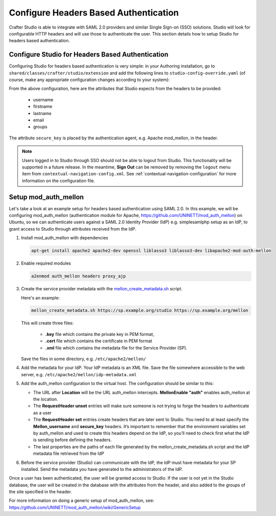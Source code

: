 .. _crafter-studio-configure-headers-based-auth:

======================================
Configure Headers Based Authentication
======================================

Crafter Studio is able to integrate with SAML 2.0 providers and similar Single Sign-on (SSO) solutions.  Studio will look for configurable HTTP headers and will use those to authenticate the user.  This section details how to setup Studio for headers based authentication.

-------------------------------------------------
Configure Studio for Headers Based Authentication
-------------------------------------------------

Configuring Studio for headers based authentication is very simple: in your Authoring installation, go to ``shared/classes/crafter/studio/extension`` and add the following lines to ``studio-config-override.yaml`` (of course, make any appropriate configuration changes according to your system):

.. code-block:: properties
    :linenos:

    # Defines security provider for accessing repository. Possible values
    # - db (users are stored in database)
    # - ldap (users are imported from LDAP into the database)
    # - headers (use when authenticating via headers)
    studio.security.type: headers

    # Authentication via headers enabled
    studio.authentication.headers.enabled: true
    # Authentication header for secure key
    studio.authentication.headers.secureKeyHeaderName: secure_key
    # Authentication headers secure key that is expected to match secure key value from headers
    # Typically this is placed in the header by the authentication agent, e.g. Apache mod_mellon
    studio.authentication.headers.secureKeyHeaderValue: secure
    # Authentication header for username
    studio.authentication.headers.username: username
    # Authentication header for first name
    studio.authentication.headers.firstName: firstname
    # Authentication header for last name
    studio.authentication.headers.lastName: lastname
    # Authentication header for email
    studio.authentication.headers.email: email
    # Authentication header for groups: comma separated list of sites and groups
    #   Example:
    #   craftercms1645,Author,anothersite,Author
    studio.authentication.headers.groups: groups

From the above configuration, here are the attributes that Studio expects from the headers to be provided:

    - username
    - firstname
    - lastname
    - email
    - groups

The attribute ``secure_key`` is placed by the authentication agent, e.g. Apache mod_mellon, in the header.

.. note:: Users logged in to Studio through SSO should not be able to logout from Studio.  This functionality will be supported in a future release.  In the meantime, **Sign Out** can be removed by removing the ``logout`` menu item from ``contextual-navigation-config.xml``.  See :ref:`contextual-navigation-configuration` for more information on the configuration file.


---------------------
Setup mod_auth_mellon
---------------------

Let's take a look at an example setup for headers based authentication using SAML 2.0.  In this example, we will be configuring mod_auth_mellon (authentication module for Apache, https://github.com/UNINETT/mod_auth_mellon) on Ubuntu, so we can authenticate users against a SAML 2.0 Identity Provider (IdP) e.g. simplesamlphp setup as an IdP, to grant access to Studio through attributes received from the IdP.

1. Install mod_auth_mellon with dependencies

   .. code-block:: sh

       apt-get install apache2 apache2-dev openssl liblasso3 liblasso3-dev libapache2-mod-auth-mellon

2. Enable required modules

   .. code-block:: sh

       a2enmod auth_mellon headers proxy_ajp

3. Create the service provider metadata with the `mellon_create_metadata.sh <https://raw.githubusercontent.com/UNINETT/mod_auth_mellon/master/mellon_create_metadata.sh/>`_ script.

   Here's an example:

   .. code-block:: sh

       mellon_create_metadata.sh https://sp.example.org/studio https://sp.example.org/mellon

   This will create three files:

      * **.key** file which contains the private key in PEM format,
      * **.cert** file which contains the certificate in PEM format
      * **.xml** file which contains the metadata file for the Service Provider (SP).

   Save the files in some directory, e.g. ``/etc/apache2/mellon/``

4. Add the metadata for your IdP.  Your IdP metadata is an XML file.  Save the file somewhere accessible to the web server, e.g. ``/etc/apache2/mellon/idp-metadata.xml``

5. Add the auth_mellon configuration to the virtual host.  The configuration should be similar to this:

   .. code-block:: apacheconf
      :linenos:

      ProxyPass / ajp://localhost:8009/
      ProxyPassReverse / ajp://localhost:8009/

      # Mod Mellon Conf
      <Location />
          # This location will trigger an authentication request to the IdP.
          MellonEnable "auth"

          RequestHeader unset username
          RequestHeader unset email
          RequestHeader unset firstname
          RequestHeader unset lastname
          RequestHeader unset groups
          RequestHeader unset secure_key

          RequestHeader set username "%{MELLON_username}e" env=MELLON_username
          RequestHeader set email "%{MELLON_email}e" env=MELLON_email
          RequestHeader set firstname "%{MELLON_firstname}e" env=MELLON_firstname
          RequestHeader set lastname "%{MELLON_lastname}e" env=MELLON_lastname
          RequestHeader set groups "%{MELLON_groups}e" env=MELLON_groups
          RequestHeader set secure_key "secure" env=MELLON_secure_key

          # Configure the SP metadata
          MellonSPPrivateKeyFile  /etc/apache2/mellon/https_sp.example.org_studio.key
          MellonSPCertFile        /etc/apache2/mellon/https_sp.example.org_studio.cert
          MellonSPMetadataFile    /etc/apache2/mellon/https_sp.example.org_studio.xml

          # IdP metadata. This should be the metadata file you got from the IdP.
          MellonIdPMetadataFile   /etc/apache2/mellon/idp-metadata.xml
      </Location>

   * The URL after **Location** will be the URL auth_mellon intercepts.  **MellonEnable "auth"** enables auth_mellon at the location.
   * The **RequestHeader unset** entries will make sure someone is not trying to forge the headers to authenticate as a user
   * The **RequestHeader set** entries create headers that are later sent to Studio.  You need to at least specify the **Mellon_username** and **secure_key** headers.  It’s important to remember that the environment variables set by auth_mellon and used to create this headers depend on the IdP, so you’ll need to check first what the IdP is sending before defining the headers.
   * The last properties are the paths of each file generated by the mellon_create_metadata.sh script and the IdP metadata file retrieved from the IdP

6. Before the service provider (Studio) can communicate with the IdP, the IdP must have metadata for your SP installed.  Send the metadata you have generated to the administrators of the IdP.

Once a user has been authenticated, the user will be granted access to Studio.  If the user is not yet in the Studio database, the user will be created in the database with the attributes from the header, and also added to the groups of the site specified in the header.

For more information on doing a generic setup of mod_auth_mellon, see: https://github.com/UNINETT/mod_auth_mellon/wiki/GenericSetup
